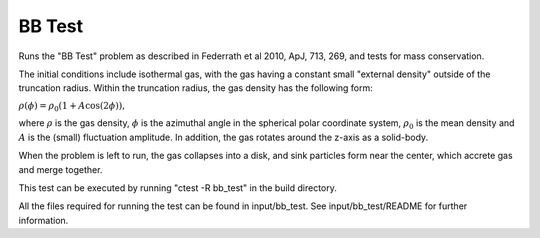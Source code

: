 -------
BB Test
-------

Runs the "BB Test" problem as described in Federrath et al 2010, ApJ, 713, 269, and tests
for mass conservation.

The initial conditions include isothermal gas, with the gas having a constant small
"external density" outside of the truncation radius. Within the truncation radius, the gas
density has the following form:

:math:`\rho(\phi) = \rho_0 (1 + A \cos(2 \phi)),`

where :math:`\rho` is the gas density, :math:`\phi` is the azimuthal angle in the spherical polar
coordinate system, :math:`\rho_0` is the mean density and :math:`A` is the (small) fluctuation amplitude. In
addition, the gas rotates around the z-axis as a solid-body.

When the problem is left to run, the gas collapses into a disk, and sink particles form near the
center, which accrete gas and merge together.

This test can be executed by running "ctest -R bb_test" in the build directory.

All the files required for running the test can be found in input/bb_test. See
input/bb_test/README for further information.

